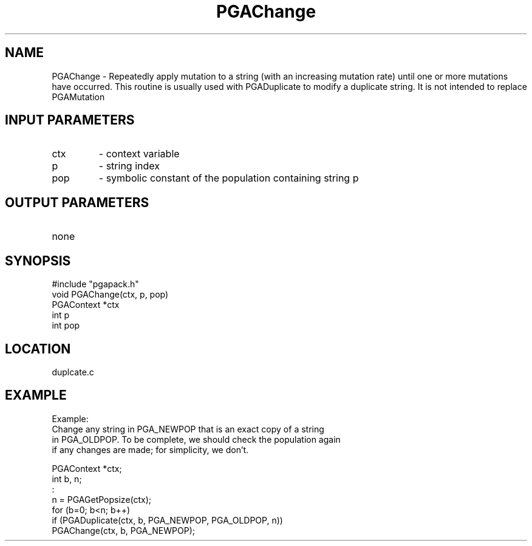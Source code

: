 .TH PGAChange 8 "05/01/95" " " "PGAPack"
.SH NAME
PGAChange \- Repeatedly apply mutation to a string (with an increasing
mutation rate) until one or more mutations have occurred.  This routine is
usually used with PGADuplicate to modify a duplicate string.  It is not
intended to replace PGAMutation
.SH INPUT PARAMETERS
.PD 0
.TP
ctx
- context variable
.PD 0
.TP
p
- string index
.PD 0
.TP
pop
- symbolic constant of the population containing string p
.PD 1
.SH OUTPUT PARAMETERS
.PD 0
.TP
none

.PD 1
.SH SYNOPSIS
.nf
#include "pgapack.h"
void  PGAChange(ctx, p, pop)
PGAContext *ctx
int p
int pop
.fi
.SH LOCATION
duplcate.c
.SH EXAMPLE
.nf
Example:
Change any string in PGA_NEWPOP that is an exact copy of a string
in PGA_OLDPOP.  To be complete, we should check the population again
if any changes are made; for simplicity, we don't.

PGAContext *ctx;
int b, n;
:
n  = PGAGetPopsize(ctx);
for (b=0; b<n; b++)
if (PGADuplicate(ctx, b, PGA_NEWPOP, PGA_OLDPOP, n))
PGAChange(ctx, b, PGA_NEWPOP);

.fi
